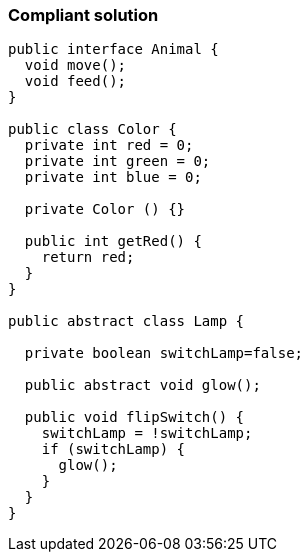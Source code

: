 === Compliant solution

[source,text]
----
public interface Animal {
  void move();
  void feed();
}

public class Color {
  private int red = 0;
  private int green = 0;
  private int blue = 0;

  private Color () {}

  public int getRed() {
    return red;
  }
}

public abstract class Lamp {

  private boolean switchLamp=false;

  public abstract void glow();

  public void flipSwitch() {
    switchLamp = !switchLamp;
    if (switchLamp) {
      glow();
    }
  }
}
----
